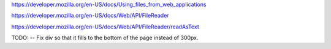 
https://developer.mozilla.org/en-US/docs/Using_files_from_web_applications

https://developer.mozilla.org/en-US/docs/Web/API/FileReader

https://developer.mozilla.org/en-US/docs/Web/API/FileReader/readAsText

TODO:
-- Fix div so that it fills to the bottom of the page instead of 300px.
